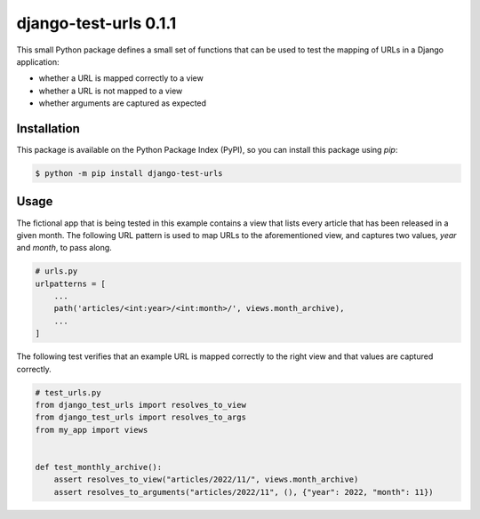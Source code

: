 ##############################################################################
django-test-urls 0.1.1
##############################################################################

.. image:: https://github.com/alanverresen/django-test-urls/actions/workflows/build.yml/badge.svg
    :target: https://github.com/alanverresen/django-test-urls/actions/workflows/build.yml
    :alt: Build Status

.. image:: https://github.com/alanverresen/django-test-urls/actions/workflows/tests.yml/badge.svg
    :target: https://github.com/alanverresen/django-test-urls/actions/workflows/tests.yml
    :alt: Tests Status

.. image:: https://readthedocs.org/projects/django-test-urls/badge/?version=latest
    :target: https://django-test-urls.readthedocs.io/en/latest/?badge=latest
    :alt: Documentation Status

This small Python package defines a small set of functions that can be used
to test the mapping of URLs in a Django application:

* whether a URL is mapped correctly to a view
* whether a URL is not mapped to a view
* whether arguments are captured as expected


==============================================================================
Installation
==============================================================================

This package is available on the Python Package Index (PyPI), so you can
install this package using `pip`:

.. code-block:: sh

    $ python -m pip install django-test-urls


==============================================================================
Usage
==============================================================================

The fictional app that is being tested in this example contains a view that
lists every article that has been released in a given month. The following
URL pattern is used to map URLs to the aforementioned view, and captures two
values, `year` and `month`, to pass along.

.. code-block:: python

    # urls.py
    urlpatterns = [
        ...
        path('articles/<int:year>/<int:month>/', views.month_archive),
        ...
    ]


The following test verifies that an example URL is mapped correctly to the
right view and that values are captured correctly.

.. code-block:: python

    # test_urls.py
    from django_test_urls import resolves_to_view
    from django_test_urls import resolves_to_args
    from my_app import views


    def test_monthly_archive():
        assert resolves_to_view("articles/2022/11/", views.month_archive)
        assert resolves_to_arguments("articles/2022/11", (), {"year": 2022, "month": 11})

